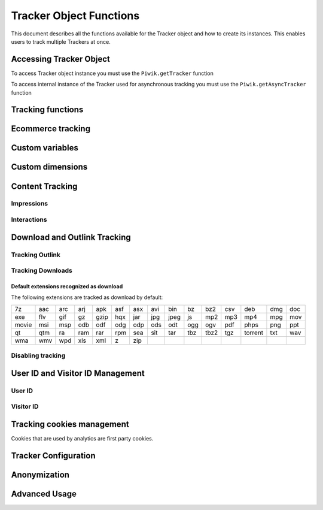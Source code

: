 .. highlight:: js
.. default-domain:: js

.. _tracker-tracker-object-functions:

Tracker Object Functions
========================

This document describes all the functions available for the Tracker object and how to create its instances.
This enables users to track multiple Trackers at once.

Accessing Tracker Object
------------------------

To access Tracker object instance you must use the ``Piwik.getTracker`` function

.. function:: Piwik.getTracker(trackerUrl, siteId)

    Getter for Analytics Tracker instance.

    :param string trackerUrl: **Required** URL for Tracker
    :param string siteId: **Required** Site ID that will be linked to tracked data.
    :returns: Analytics Tracker instance



To access internal instance of the Tracker used for asynchronous tracking you must use the ``Piwik.getAsyncTracker`` function

.. function:: Piwik.getAsyncTracker(trackerUrl, siteId)

    Getter for Analytics Tracker instance.

    :param string trackerUrl: **Required** URL for Tracker
    :param string siteId: **Required** Site Id that will be linked to tracked data.
    :returns: Analytics Tracker instance

Tracking functions
------------------

.. function:: trackPageView([customPageTitle])

    Tracks a visit on the page that the function was run on.

    :param string customPageTitle: **Optional** Custom page title, for example ``document.title``

.. function:: trackEvent(category, action[, name, value])

    Tracks events that should not trigger on page loading, but only when user performs an action

    :param string category: **Required** Category of event.
    :param string action: **Required** Event action, for example ``"link click"``.
    :param string name: **Optional** Event name, for example ``"Cancel button"``.
    :param string value: **Optional** Event value.

.. _trackGoalEvent:

.. function:: trackGoal(idGoal[, customRevenue, customData])

    Manually tracks goal (conversion).

    :param int/string idGoal: **Required** Id of goal.
    :param int/float customRevenue: **Optional** Revenue value
    :param mixed customData: **Optional** Object with `Custom dimensions <Custom dimensions_>`_.

.. todo:: What else can be in customData?

.. _trackSearchEvent:

.. function:: trackSiteSearch(keyword[, category, resultCount])

    The function that tracks internal site searches.

    :param string keyword: **Required** String containing keyword that was searched.
    :param string/boolean category: **Optional** String with category selected in search engine, can set it to false when not used.
    :param number/boolean searchCount:  **Optional** Number of results on the results page, can be set to false when not used.

.. function:: enableHeartBeatTimer()

    When the user will visit only one page during a session, we will assume that his total time spent on the website was 0 ms.
    To measure session time more accurately you can use the ``enableHeartBeatTimer`` function

    .. note::
        First heart beat will be sent after 15 seconds and each heart beat following it will sent with longer and longer
        intervals (up to 5 minute ceiling). When page will loose focus, heart beats will be paused until focus is
        restored. Heart beats will stop after 30 minutes from last page view.

.. function:: enableCrossDomainLinking()

    The function that will enable cross domain linking. That way visitors across domains will be linked.

.. function:: setCrossDomainLinkingTimeout(timeout)

    The function will change default time in which two visits across domains will be linked.

    :param number timeout: **Required** Time in seconds in which two visits across domains will be linked. Default is ``180``.

.. function:: getCrossDomainLinkingUrlParameter()

    Returns the query parameter that can be appended to link URLs so cross domain visits can be detected. If your application
    creates links dynamically, then you'll have to add this query parameter manually to those links (since the JavaScript tracker
    cannot detect when those links are added).

    Eg:

    ``var url = 'http://myotherdomain.com/?' + piwikTracker.getCrossDomainLinkingUrlParameter(); $element.append('<a href="' + url + '"/>');``




Ecommerce tracking
------------------

.. function:: addEcommerceItem(productSKU[, productName, productCategory, price, quantity])

    The function that adds ecommerce item, can be used when adding and removing items from cart.

    :param string productSKU: **Required** String with product stock-keeping unit.
    :param string productName: **Optional** String with product name.
    :param Array<string>|string productCategory: **Optional** Product category, can be written as Array with up to 5 elements.
    :param string price: **Optional** String with product price.
    :param string quantity: **Optional** String with product quantity.

.. function:: removeEcommerceItem(productSKU)

    The function that removes ecommerce item, can be used when removing items from cart.

    :param string productSKU: **Required** String with product stock-keeping unit.

.. function:: clearEcommerceCart()

    The function that clears all ecommerce items, can be used when cart is deleted.

.. function:: getEcommerceItems()

    The function that returns all ecommerce items, can be used to check state of tracked cart.

    Response example:

        {"craft-311":["craft-311","Unicorn Iron on Patch","Crafts & Sewing","499","3"]}

    :returns: Object containing all tracked items (format: ``Object<productSKU, Array[productSKU, productName, productCategory, price, quantity]>``).

.. function:: trackEcommerceOrder(orderId, orderGrandTotal[, orderSubTotal, orderTax, orderShipping, orderDiscount])

    The function that tracks Ecommerce order, also tracks all items previously added.

    :param string orderId: **Required** Unique order ID.
    :param number orderGrandTotal: **Required** Order Revenue grand total  - tax, shipping and discount included.
    :param number orderSubTotal: **Optional** Order subtotal - without shipping.
    :param number orderTax: **Optional** Order tax amount.
    :param number orderShipping: **Optional** Order shipping costs.
    :param number orderDiscount: **Optional** Order discount amount.

.. function:: trackEcommerceCartUpdate(grandTotal)

    The function that tracks the shopping cart value. Use this each time there is a change in cart as the last function after
    adding cart items.

    :param number grandTotal:  **Required** Order Revenue grand total  - tax, shipping and discount included.

.. function:: setEcommerceView(productSKU[, productName, productCategory, productPrice])

    The function to track product or category page view, must be followed by the ``trackPageView`` function.

    :param string productSKU: **Required** String with product stock-keeping unit.
    :param string productName: **Optional** String with product name.
    :param Array<string>|string productCategory: **Optional** Product category, can be written as Array with up to 5 elements.
    :param string price: **Optional** String with product price.


Custom variables
----------------

.. deprecated:: 5.5
    We strongly advise using custom dimensions instead.

.. function:: setCustomVariable(index, name, value, scope)

    The function that sets a custom variable to be used later.

    :param string index: **Required** Number from 1 to 5 where variable is stored.
    :param string name: **Required** Name of the variable.
    :param string value: **Required** Value of the variable.
    :param string scope: **Required** Scope of the variable, ``"visit"`` or ``"page"``.

.. function:: deleteCustomVariable(index, scope)

    The function that will delete a custom variable.

    :param string index: **Required** Number from 1 to 5 where variable is stored.
    :param string scope: **Required** Scope of the variable, ``"visit"`` or ``"page"``.

.. function:: getCustomVariable(index, scope)

    The function that will return the value of custom variable.

    :param string index: **Required** Number from 1 to 5 where variable is stored.
    :param string scope: **Required** Scope of the variable, ``"visit"`` or ``"page"``.

.. function:: storeCustomVariablesInCookie()

    The function will enable storing ``"visit"`` type custom variables in a first party cookie.
    That will enable getting them via the ``getCustomVariable`` function.


Custom dimensions
-----------------

.. function:: setCustomDimensionValue(customDimensionId, customDimensionValue)

    .. versionadded:: 15.3

    The function that sets a custom dimension to be used later.

    :param string customDimensionId: **Required** Id of custom dimension.
    :param string customDimensionValue: **Required** Value of custom dimension.

.. function:: setCustomDimension(customDimensionId, customDimensionValue)

    .. deprecated:: 15.3
        Function :func:`setCustomDimension` is deprecated due to the difficulty of use (passed values should be URL encoded). Please use :func:`setCustomDimensionValue` instead.

    Function that sets a custom dimension to be used later.

    :param string customDimensionId: **Required** Id of custom dimension.
    :param string customDimensionValue: **Required** Value of custom dimension (value should be URL encoded).

.. function:: deleteCustomDimension(customDimensionId)

    The function that will delete a custom dimension.

    :param string customDimensionId: **Required** Id of custom dimension.

.. function:: getCustomDimensionValue(customDimensionId)

    .. versionadded:: 15.3

    The function that will return the value of custom dimension.

    :param string customDimensionId: **Required** Id of custom dimension.
    :returns: Value set with :func:`setCustomDimensionValue`
    :rtype: string

.. function:: getCustomDimension(customDimensionId)

    .. deprecated:: 15.3
        Function :func:`getCustomDimension` is deprecated due to the difficulty of use (returned values should be URL encoded). Please use :func:`getCustomDimensionValue` instead.

    The function that will return the value of custom dimension.

    :param string customDimensionId: **Required** Id of custom dimension.
    :returns: Value set with :func:`setCustomDimension`
    :rtype: string

Content Tracking
----------------

Impressions
^^^^^^^^^^^

.. function:: trackAllContentImpressions()

    The function that will scan DOM for content blocks and tracks impressions after all page will load.

.. function:: trackVisibleContentImpressions([checkOnScroll, watchInterval])

    The function that will scan DOM for all visible content blocks and will track these impressions.

    :param boolean checkOnScroll: **Optional** Enables tracking content blocks that will be visible after scroll event.
    :param number watchInterval: **Optional**  Interval, in milliseconds between checking for new visible content. Periodic checks can be disabled for performance reasons by setting ``0``. Default value: ``750``.

.. function:: trackContentImpressionsWithinNode(domNode)

    The function that will scan domNode (with its children) for all content blocks and will track impressions.

    :param domNode domNode: **Required** DOM node with content blocks (with ``data-track-content`` attribute) inside.

.. function:: trackContentImpression(contentName, contentPiece, contentTarget)

    The function that manually tracks content impression.

    :param string contentName: **Required** String containing name of Content Impression.
    :param string contentPiece: **Required** String containing name of Content Impression Piece.
    :param string contentTarget: **Required** String containing URL of Content Impression Target.

.. function:: logAllContentBlocksOnPage()

    The function that will print all content blocks in the console for debugging purposes.



Interactions
^^^^^^^^^^^^

.. function:: trackContentInteractionNode(domNode[, contentInteraction])

    The function that tracks interaction within domNode. This can be used as a function inside the onClick attribute.

    :param domNode domNode: **Required** Node marked as content block or containing content blocks. If no content block
        will be found - nothing will be tracked.
    :param string contentInteraction: **Optional** Name of interaction (e.g. ``"click"``). Default value: ``"Unknown"``.

.. function:: trackContentInteraction(contentInteraction, contentName, contentPiece, contentTarget)

    The function that tracks content interaction using the given data.

    :param string contentInteraction: **Required** Name of interaction (e.g. ``"click"``).
    :param string contentName: **Required** Name of Content Impression.
    :param string contentPiece: **Required** Name of Content Impression Piece.
    :param string contentTarget: **Required** URL of Content Impression Target.

.. _trackLinkEvent:

Download and Outlink Tracking
-----------------------------

.. function:: trackLink(url, linkType[, customData, callback])

    The function that will manually track downloads or outlinks, depending on type.

    :param string url: **Required** Address that link points to.
    :param string linkType: **Required** Type of link, if is set to ``"link"`` it will track an outlink, if it is set to ``"download"`` it will track a download.
    :param object customData: **Optional** Object containing `Custom dimension <Custom dimensions_>`_ that should be linked to tracked link.
    :param function callback: **Optional** The function that should be triggered after tracking link.

Tracking Outlink
^^^^^^^^^^^^^^^^

.. function:: enableLinkTracking(enable)

    The function that will register all links as trackable (left and middle mouse buttons are being treated the same, right mouse button is treated as "open in a new tab").

    :param boolean enable: **Required** Set it to true to track links, false to disable tracking.

.. function:: setLinkClasses(classes)

    The function that sets classes to be treated as outlinks (``piwik-link`` is the default one).

    :param array/string classes: **Required** String containing CSS class, can be written as array of strings.


Tracking Downloads
^^^^^^^^^^^^^^^^^^

Default extensions recognized as download
+++++++++++++++++++++++++++++++++++++++++

The following extensions are tracked as download by default:


+-------+-----+-----+-----+------+-----+-----+-----+------+-----+------+-----+---------+-----+-----+
| 7z    | aac | arc | arj | apk  | asf | asx | avi | bin  | bz  | bz2  | csv | deb     | dmg | doc |
+-------+-----+-----+-----+------+-----+-----+-----+------+-----+------+-----+---------+-----+-----+
| exe   | flv | gif | gz  | gzip | hqx | jar | jpg | jpeg | js  | mp2  | mp3 | mp4     | mpg | mov |
+-------+-----+-----+-----+------+-----+-----+-----+------+-----+------+-----+---------+-----+-----+
| movie | msi | msp | odb | odf  | odg | odp | ods | odt  | ogg | ogv  | pdf | phps    | png | ppt |
+-------+-----+-----+-----+------+-----+-----+-----+------+-----+------+-----+---------+-----+-----+
| qt    | qtm | ra  | ram | rar  | rpm | sea | sit | tar  | tbz | tbz2 | tgz | torrent | txt | wav |
+-------+-----+-----+-----+------+-----+-----+-----+------+-----+------+-----+---------+-----+-----+
| wma   | wmv | wpd | xls | xml  | z   | zip |     |      |     |      |     |         |     |     |
+-------+-----+-----+-----+------+-----+-----+-----+------+-----+------+-----+---------+-----+-----+

.. function:: setDownloadClasses(classes)

    The function that sets classes to be treated as downloads (``piwik_download`` is the default one).

    :param array/string classes: **Required** String containing CSS class, can be written as array of strings.

.. function:: setDownloadExtensions(extensions)

    The function that will set a list of file extensions that will automatically be recognized as a download action.

    :param array/string extensions: **Required** List of extensions to be set. Can be written as string : ``"zip|rar"`` or an array: ``["zip", "rar"]``

.. function:: addDownloadExtensions(extensions)

    The function that will add extensions to a list of known extensions to be automatically recognized as a download action.

    :param array/string extensions: **Required** List of extensions to be set. Can be written as string : ``"zip|rar"`` or an array: ``["zip", "rar"]``

.. function:: removeDownloadExtensions(extensions)

    The function that will remove extensions from a list of known extensions to be automatically recognized as a download action.

    :param array/string extensions: **Required** List of extensions to be set. Can be written as string : ``"zip|rar"`` or an array: ``["zip", "rar"]``

.. function:: setLinkTrackingTimer(time)

    The function that will set delay between tracking and download;

    :param number time: **Required** Delay between tracking and download, written in miliseconds.

.. function:: getLinkTrackingTimer()

    The function that will return delay between tracking and download.

Disabling tracking
^^^^^^^^^^^^^^^^^^

.. function:: setIgnoreClasses(classes)

    The function that will set classes to be ignored in tracking download and outlinks.

    :param array/string classes: **Required** String containing CSS class, can be written as array of strings.

User ID and Visitor ID Management
---------------------------------

User ID
^^^^^^^

.. function:: getUserId()

    The function that will return user ID.

.. function:: setUserId(userId)

    The function that will set user ID to this user.

    :param string userId: **Required** Unique, non-empty string preserved for each user.

.. function:: resetUserId()

    The function that will reset user ID value.

Visitor ID
^^^^^^^^^^

.. function:: getVisitorId()

    The function that will return 16 characters ID for the visitor.

.. function:: getVisitorInfo()

    The function that will return visitor information in an array:

    * new visitor flag indicating new (``1``) or returning (``0``) visitor
    * visitor ID (UUID)
    * first visit timestamp (Unix epoch time)
    * previous visit count (``0`` for first visit)
    * current visit timestamp (Unix epoch time)
    * last visit timestamp (Unix epoch time or ``''`` if N/A)
    * last e-commerce order timestamp (Unix epoch time or ``''`` if N/A)

Tracking cookies management
---------------------------

Cookies that are used by analytics are first party cookies.

.. function:: disableCookies()

    The function that will disable all first party cookies. Existing ones will be deleted in the next page view.

.. function:: deleteCookies()

    The function that will delete existing tracking cookies after the next page view.

.. function:: hasCookies()

    The function that will return ``true`` if cookies are enabled in this browser.

.. function:: setCookieNamePrefix(prefix)

    The function that will set the prefix for analytics tracking cookies. Default is ``"_pk_"``

    :param string prefix: **Required** String that will replace default analytics tracking cookies prefix.

.. function:: setCookieDomain(domain)

    The function that will set the domain for the analytics tracking cookies.

    :param string domain: **Required** Domain that will be set as cookie domain. For enabling subdomain you can use wildcard sign or dot.

.. function:: setCookiePath(path)

    The function that will set the analytics tracking cookies path.

    :param string path: **Required** Path that will be set, default is ``"/"``

.. function:: setSecureCookie(bool)

    The function that will toggle the Secure cookie flag on all first party cookies (if you are using HTTPS).

    :param boolean bool: **Required** If set to true it will add Secure cookie flag.

.. function:: setVisitorCookieTimeout(seconds)

    The function that will set the expiration time of visitor cookies.

    :param number seconds: **Required** Seconds after which the cookie will expire. Default is 13 months.

.. function:: setReferralCookieTimeout(seconds)

    The function that will set the expiration time of referral cookies.

    :param number seconds: **Required** Seconds after which the cookie will expire. Default is 6 months.

.. function:: setSessionCookieTimeout(seconds)

    The function that will set the expiration time of session cookies.

    :param number seconds: **Required** Seconds after which the cookie will expire. Default is 30 minutes.

Tracker Configuration
---------------------

.. function:: setDocumentTitle([title])

    The function that will set the document tile that is being sent with tracking data.

    :param string title: **Optional** String that will override default ``document.title``

.. function:: setDomains(domains)

    The function that will set an array of domains to be treated as local. Sub-domain wildcards are supported (e.g. ``*.example.com``).

    :param array<string> domains: **Required** Array of hostnames written as strings.

.. function:: setCustomUrl(customUrl)

    The function that will override tracked page URL. Tracker will use current page URL if custom URL was not set.

    :param string customUrl: **Required** Value that will override default URL.

.. function:: setReferrerUrl(url)

    The function that will override the detected HTTP referrer.

    :param string url: **Required** Value that will override HTTP referrer.

.. function:: setApiUrl(url)

    The function that will set the Analytic's HTTP API URL endpoint. Usually the root directory of analytics.

    :param string url: **Required** Path to Analytic's HTTP API URL

.. function:: getPiwikUrl()

    The function that will return the Analytic's server URL.

.. function:: getCurrentUrl()

    The function that will return the current URL of the page. The custom URL will be returned if set.

.. function:: discardHashTag(enableFilter)

    The function that will set tracker to include or remove
    `URL fragment identifier <https://en.wikipedia.org/wiki/Fragment_identifier>`_ from tracked URLs.

    :param boolean enableFilter: **Required** If set to true, URL fragment identifier will be removed from tracked URLs.

.. function:: setGenerationTimeMs(generationTime)

    The function that overrides DOM Timing API provided time needed to download the page.

    :param number generationTime: **Required** Time that will take to download page, in milliseconds.

.. function:: appendToTrackingUrl(appendToUrl)

    The function that will append a custom string to the tracking URL.

    :param string appendToUrl: **Required** String that will be added to the tracking URL.

.. function:: setDoNotTrack(enable)

    The function that will disable tracking users who set the Do Not Track setting.

    :param boolean enable: **Required** When set to true tracking wont occur.

.. function:: killFrame()

    The function that will block a site from being iframed.

.. function:: redirectFile(url)

    The function that will force the browser to load URL if the tracked web page was saved as a file.

    :param string url: **Required** URL that should be loaded.

.. function:: setCampaignNameKey(name)

    The function that will set campaign name parameters.

    :param string name: **Required** Campaign name.

.. function:: setCampaignKeywordKey(keyword)

    The function that will set campaign keyword parameters.

    :param array<string> keyword: **Required** Keyword parameters.

Anonymization
-------------

.. function:: setUserIsAnonymous(isAnonymous)

    The function that will set user anonymous tracking.

    :param boolean isAnonymous: **Required** Flag that sets anonymous tracking on and off.

.. function:: deanonymizeUser()

    The function that will disable user anonymous tracking and send deanonymization request.

Advanced Usage
--------------

.. function:: ping()

    Ping method sends request that will update session values without creating new event or page view. Most common use for this method is update of session custom dimensions or custom variables.

.. function:: addListener(domElement)

    The function will add a click listener to link element.

    :param DOMElement domElement: **Required** Element that click will trigger logging the click automatically.

.. function:: setRequestMethod(method)

    The function that will set the request method.

    .. todo:: Check if parameter is really required (it has default value in it's description).
    .. todo:: Check if it's needed to mention same domain or CORS setup for "POST".

    :param string method: **Required** Method that will be used in requests. ``"GET"`` or ``"POST"`` are supported. The default is ``"GET"``

.. function:: setCustomRequestProcessing(function)

    The function that will process the request content. The function will be called once the request (query parameters string) has been prepared, and before the request content is sent.

    .. todo::
        Change description to be more clear. I can't tell how passed function is used and what are it's parameters.
        It's mentioned in https://help.piwik.pro/account-basics/javascript-tracking-client/ but that description is also
        vague.

    .. todo:: Add parameter description.

.. function:: setRequestContentType(contentType)

    The function that will set tracking requests ``Content-Type`` header. Used when tracking uses the ``"POST"`` method (set by ``setRequestMethod``).

    :param string contentType: **Required** Content-Type value to be set.

.. function:: customCrossDomainLinkDecorator(urlDecorator)

    The function that set custom cross domain decorator used on links to pass visitor ID via URL (used by
    :js:func:`enableCrossDomainLinking`). It will be later parsed by :js:func:`customCrossDomainLinkVisitorIdGetter`.

    :param function urlDecorator: function that will decorate URL with visitor ID passed by URL

    .. function:: urlDecorator(url, value, name)

        Decorator function accepts link URL and visitor ID value and parameter name and returns URL containing
        visitor ID data.

        :param string url: **Required** Link URL
        :param string value: **Required** Value of visitor ID that should be passed via URL
        :param string name: **Required** Name of visitor ID parameter used by tracker (can be set)
        :return: Decorated URL or ``null`` (no change in URL)
        :rtype: string|null

    .. note:: Usage example: value send via URL query parameter (equivalent of default implementation).

        .. code-block:: js

            _paq.push(['customCrossDomainLinkDecorator', function(url, value, name) {
                var parsedUrl = new URL(url);
                parsedUrl.searchParams.append(name, value);
                return parsedUrl.href;
            }]);

.. function:: customCrossDomainLinkVisitorIdGetter(urlParser)

    The function that set custom cross domain URL parser (decorated by function set via
    :js:func:`customCrossDomainLinkDecorator`). It returns value of visitor ID parsed from page URL (used by
    :js:func:`enableCrossDomainLinking`).

    :param function urlParser: function that will parse URL and return value of visitor ID passed through it.

    .. function:: urlParser(url, name)

        Parser function that accepts page URL and visitor ID parameter name and returns visitor ID value.

        :param string url: **Required** page URL
        :param string name: **Required** name of visitor ID param used by tracker (can be set)
        :return: Visitor ID value (parsed from URL)
        :rtype: string

    .. note:: Usage example: value send via URL query parameter (equivalent of default implementation).

        .. code-block:: js

            _paq.push(['customCrossDomainLinkVisitorIdGetter', function(url, name) {
                return (new URL(url)).searchParams.get(name) || '';
            }]);
